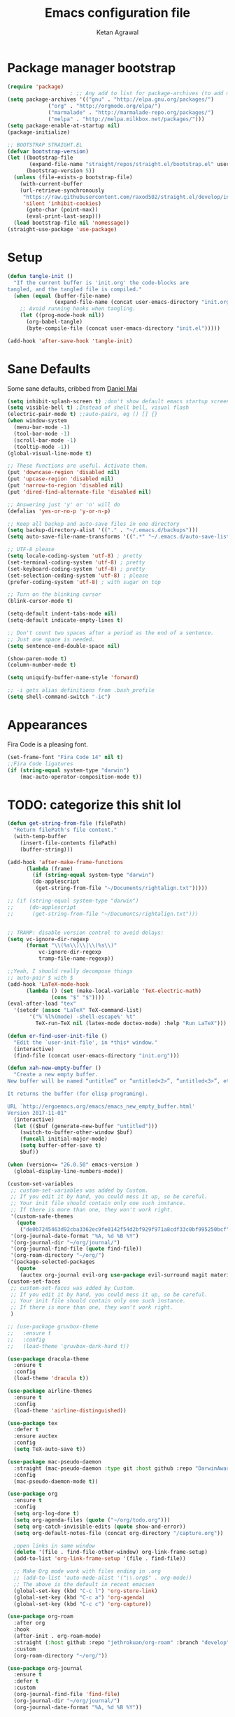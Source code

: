 #+TITLE: Emacs configuration file
#+AUTHOR: Ketan Agrawal
#+BABEL: :cache yes
#+LATEX_HEADER: \usepackage{parskip}
#+LATEX_HEADER: \usepackage{inconsolata}
#+LATEX_HEADER: \usepackage[utf8]{inputenc}
#+PROPERTY: header-args :tangle yes

* Package manager bootstrap
  #+BEGIN_SRC emacs-lisp
(require 'package)
					; ;; Any add to list for package-archives (to add marmalade or melpa) goes here
(setq package-archives '(("gnu" . "http://elpa.gnu.org/packages/")
			 ("org" . "http://orgmode.org/elpa/")
			 ("marmalade" . "http://marmalade-repo.org/packages/")
			 ("melpa" . "http://melpa.milkbox.net/packages/")))
(setq package-enable-at-startup nil)
(package-initialize)

;; BOOTSTRAP STRAIGHT.EL
(defvar bootstrap-version)
(let ((bootstrap-file
       (expand-file-name "straight/repos/straight.el/bootstrap.el" user-emacs-directory))
      (bootstrap-version 5))
  (unless (file-exists-p bootstrap-file)
    (with-current-buffer
	(url-retrieve-synchronously
	 "https://raw.githubusercontent.com/raxod502/straight.el/develop/install.el"
	 'silent 'inhibit-cookies)
      (goto-char (point-max))
      (eval-print-last-sexp)))
  (load bootstrap-file nil 'nomessage))
(straight-use-package 'use-package)

  #+END_SRC
* Setup
#+BEGIN_SRC emacs-lisp
(defun tangle-init ()
  "If the current buffer is 'init.org' the code-blocks are
tangled, and the tangled file is compiled."
  (when (equal (buffer-file-name)
               (expand-file-name (concat user-emacs-directory "init.org")))
    ;; Avoid running hooks when tangling.
    (let ((prog-mode-hook nil))
      (org-babel-tangle)
      (byte-compile-file (concat user-emacs-directory "init.el")))))

(add-hook 'after-save-hook 'tangle-init)
#+END_SRC
* Sane Defaults
  Some sane defaults, cribbed from [[https://github.com/danielmai/.emacs.d/blob/master/config.org][Daniel Mai]]
  #+BEGIN_SRC emacs-lisp 
(setq inhibit-splash-screen t) ;don't show default emacs startup screen
(setq visible-bell t) ;Instead of shell bell, visual flash
(electric-pair-mode t) ;;auto-pairs, eg () [] {}
(when window-system
  (menu-bar-mode -1)
  (tool-bar-mode -1)
  (scroll-bar-mode -1)
  (tooltip-mode -1))
(global-visual-line-mode t)

;; These functions are useful. Activate them.
(put 'downcase-region 'disabled nil)
(put 'upcase-region 'disabled nil)
(put 'narrow-to-region 'disabled nil)
(put 'dired-find-alternate-file 'disabled nil)

;; Answering just 'y' or 'n' will do
(defalias 'yes-or-no-p 'y-or-n-p)

;; Keep all backup and auto-save files in one directory
(setq backup-directory-alist '(("." . "~/.emacs.d/backups")))
(setq auto-save-file-name-transforms '((".*" "~/.emacs.d/auto-save-list/" t)))

;; UTF-8 please
(setq locale-coding-system 'utf-8) ; pretty
(set-terminal-coding-system 'utf-8) ; pretty
(set-keyboard-coding-system 'utf-8) ; pretty
(set-selection-coding-system 'utf-8) ; please
(prefer-coding-system 'utf-8) ; with sugar on top

;; Turn on the blinking cursor
(blink-cursor-mode t)

(setq-default indent-tabs-mode nil)
(setq-default indicate-empty-lines t)

;; Don't count two spaces after a period as the end of a sentence.
;; Just one space is needed.
(setq sentence-end-double-space nil)

(show-paren-mode t)
(column-number-mode t)

(setq uniquify-buffer-name-style 'forward)

;; -i gets alias definitions from .bash_profile
(setq shell-command-switch "-ic")
  #+END_SRC
* Appearances
  Fira Code is a pleasing font.
  #+BEGIN_SRC emacs-lisp
(set-frame-font "Fira Code 14" nil t)
;;Fira Code ligatures
(if (string-equal system-type "darwin")
    (mac-auto-operator-composition-mode t))
  #+END_SRC
* TODO: categorize this shit lol
  #+BEGIN_SRC emacs-lisp
(defun get-string-from-file (filePath)
  "Return filePath's file content."
  (with-temp-buffer
    (insert-file-contents filePath)
    (buffer-string)))

(add-hook 'after-make-frame-functions
	  (lambda (frame)
	    (if (string-equal system-type "darwin")
		(do-applescript
		 (get-string-from-file "~/Documents/rightalign.txt")))))

;; (if (string-equal system-type "darwin")
;;     (do-applescript
;;      (get-string-from-file "~/Documents/rightalign.txt")))


;; TRAMP: disable version control to avoid delays:
(setq vc-ignore-dir-regexp
      (format "\\(%s\\)\\|\\(%s\\)"
	      vc-ignore-dir-regexp
	      tramp-file-name-regexp))

;;Yeah, I should really decompose things
;; auto-pair $ with $
(add-hook 'LaTeX-mode-hook
	  (lambda () (set (make-local-variable 'TeX-electric-math)
			  (cons "$" "$"))))
(eval-after-load "tex" 
  '(setcdr (assoc "LaTeX" TeX-command-list)
	   '("%`%l%(mode) -shell-escape%' %t"
	     TeX-run-TeX nil (latex-mode doctex-mode) :help "Run LaTeX")))

(defun er-find-user-init-file ()
  "Edit the `user-init-file', in *this* window."
  (interactive)
  (find-file (concat user-emacs-directory "init.org")))

(defun xah-new-empty-buffer ()
  "Create a new empty buffer.
New buffer will be named “untitled” or “untitled<2>”, “untitled<3>”, etc.

It returns the buffer (for elisp programing).

URL `http://ergoemacs.org/emacs/emacs_new_empty_buffer.html'
Version 2017-11-01"
  (interactive)
  (let (($buf (generate-new-buffer "untitled")))
    (switch-to-buffer-other-window $buf)
    (funcall initial-major-mode)
    (setq buffer-offer-save t)
    $buf))

(when (version<= "26.0.50" emacs-version )
  (global-display-line-numbers-mode))

(custom-set-variables
 ;; custom-set-variables was added by Custom.
 ;; If you edit it by hand, you could mess it up, so be careful.
 ;; Your init file should contain only one such instance.
 ;; If there is more than one, they won't work right.
 '(custom-safe-themes
   (quote
    ("de0b7245463d92cba3362ec9fe0142f54d2bf929f971a8cdf33c0bf995250bcf" "c616e584f7268aa3b63d08045a912b50863a34e7ea83e35fcab8537b75741956" "3eb93cd9a0da0f3e86b5d932ac0e3b5f0f50de7a0b805d4eb1f67782e9eb67a4" "b59d7adea7873d58160d368d42828e7ac670340f11f36f67fa8071dbf957236a" default)))
 '(org-journal-date-format "%A, %d %B %Y")
 '(org-journal-dir "~/org/journal/")
 '(org-journal-find-file (quote find-file))
 '(org-roam-directory "~/org/")
 '(package-selected-packages
   (quote
    (auctex org-journal evil-org use-package evil-surround magit material-theme airline-themes evil-commentary spaceline))))
(custom-set-faces
 ;; custom-set-faces was added by Custom.
 ;; If you edit it by hand, you could mess it up, so be careful.
 ;; Your init file should contain only one such instance.
 ;; If there is more than one, they won't work right.
 )

;; (use-package gruvbox-theme
;;   :ensure t
;;   :config
;;   (load-theme 'gruvbox-dark-hard t))

(use-package dracula-theme
  :ensure t
  :config
  (load-theme 'dracula t))

(use-package airline-themes
  :ensure t
  :config
  (load-theme 'airline-distinguished))

(use-package tex
  :defer t
  :ensure auctex
  :config
  (setq TeX-auto-save t))

(use-package mac-pseudo-daemon
  :straight (mac-pseudo-daemon :type git :host github :repo "DarwinAwardWinner/mac-pseudo-daemon")
  :config
  (mac-pseudo-daemon-mode t))

(use-package org
  :ensure t
  :config
  (setq org-log-done t)
  (setq org-agenda-files (quote ("~/org/todo.org")))
  (setq org-catch-invisible-edits (quote show-and-error))
  (setq org-default-notes-file (concat org-directory "/capture.org"))

  ;open links in same window
  (delete '(file . find-file-other-window) org-link-frame-setup)
  (add-to-list 'org-link-frame-setup '(file . find-file))

  ;; Make Org mode work with files ending in .org
  ;; (add-to-list 'auto-mode-alist '("\\.org$" . org-mode))
  ;; The above is the default in recent emacsen
  (global-set-key (kbd "C-c l") 'org-store-link)
  (global-set-key (kbd "C-c a") 'org-agenda)
  (global-set-key (kbd "C-c c") 'org-capture))

(use-package org-roam
  :after org
  :hook 
  (after-init . org-roam-mode)
  :straight (:host github :repo "jethrokuan/org-roam" :branch "develop")
  :custom
  (org-roam-directory "~/org/"))

(use-package org-journal
  :ensure t
  :defer t
  :custom
  (org-journal-find-file 'find-file)
  (org-journal-dir "~/org/journal/")
  (org-journal-date-format "%A, %d %B %Y"))

(use-package company
  :ensure t
  :config
  (global-company-mode t))

(use-package helm
  :ensure t
  :init
  (setq helm-completion-style 'emacs)
  (setq completion-styles '(helm-flex))
  :config 
  (helm-mode t)
  (global-set-key (kbd "M-x") 'helm-M-x))

(use-package evil
  :ensure t
  :init
  (setq evil-want-integration t) ;; This is optional since it's already set to t by default.
  (setq evil-want-keybinding nil)
 :config 
  ;; Make evil-mode up/down operate in screen lines instead of logical lines
  (define-key evil-motion-state-map "j" 'evil-next-visual-line)
  (define-key evil-motion-state-map "k" 'evil-previous-visual-line)
  ;; Also in visual mode
  (define-key evil-visual-state-map "j" 'evil-next-visual-line)
  (define-key evil-visual-state-map "k" 'evil-previous-visual-line)
  (evil-mode t))

(use-package evil-collection
  :ensure t
  :after evil
  :config
  (evil-collection-init))

(unless (display-graphic-p)
  (use-package evil-terminal-cursor-changer
    :ensure t
    :after evil
    :init
    (setq evil-motion-state-cursor 'box)  ; █
    (setq evil-visual-state-cursor 'box)  ; █
    (setq evil-normal-state-cursor 'box)  ; █
    (setq evil-insert-state-cursor 'bar)  ; ⎸
    (setq evil-emacs-state-cursor  'hbar) ; _
    :config
    (etcc-on)))

(use-package evil-commentary
  :ensure t 
  :after evil
  :config 
  (evil-commentary-mode t))

(defun find-todo-file ()
  "Edit the todo.org file, in *this* window."
  (interactive)
  (find-file (concat org-directory "/todo.org")))

(use-package evil-leader
  :ensure t
  :after evil
  :config
  (evil-leader/set-leader "<SPC>")
  (evil-leader/set-key ;active in all modes
    "<SPC>" 'helm-M-x
    "b" 'switch-to-buffer
    "f" 'helm-find-files
    "g" 'magit-status
    "i" 'er-find-user-init-file
    "j" 'org-journal-new-entry
    "k" 'kill-this-buffer
    "n" 'switch-to-next-buffer
    "o" 'xah-new-empty-buffer
    "p" 'switch-to-prev-buffer
    "q" 'delete-other-windows
    "t" 'find-todo-file
    "w" 'save-buffer)
  (evil-leader/set-key-for-mode 'org-mode ;just for org-mode, normal state
    "r i" 'org-roam-insert
    "r l" 'org-roam
    "r f" 'org-roam-find-file
    "r g" 'org-roam-show-graph)
  ;; (evil-leader/set-key-for-mode 'org-roam-mode ;just for org-roam-mode, normal state
  (global-evil-leader-mode t))

;;intialize
(use-package evil-surround
  :ensure t
  :after evil
  :config
  (global-evil-surround-mode t))

(use-package evil-org
  :ensure t
  :after org
  :config
  (add-hook 'org-mode-hook 'evil-org-mode)
  (add-hook 'evil-org-mode-hook
	    (lambda ()
	      (evil-org-set-key-theme '(textobjects insert navigation additional shift todo heading))))
  (require 'evil-org-agenda)
  (evil-org-agenda-set-keys))
;; (setq evil-want-C-i-jump nil) ;; C-i and TAB are same in terminal

(use-package magit
  :ensure t)

(use-package evil-magit
  :ensure t
  :after evil
  :config
  (evil-magit-init))
  #+END_SRC
